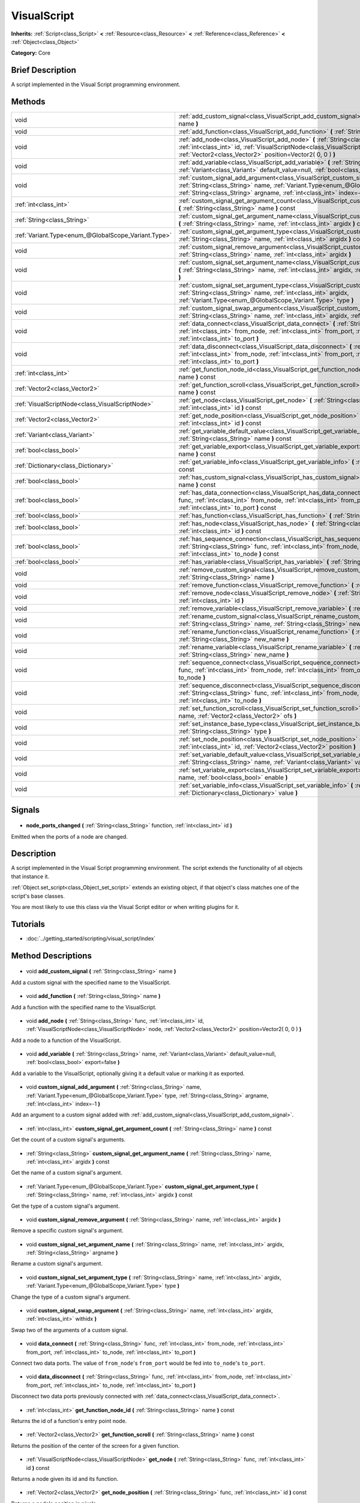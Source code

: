 .. Generated automatically by doc/tools/makerst.py in Godot's source tree.
.. DO NOT EDIT THIS FILE, but the VisualScript.xml source instead.
.. The source is found in doc/classes or modules/<name>/doc_classes.

.. _class_VisualScript:

VisualScript
============

**Inherits:** :ref:`Script<class_Script>` **<** :ref:`Resource<class_Resource>` **<** :ref:`Reference<class_Reference>` **<** :ref:`Object<class_Object>`

**Category:** Core

Brief Description
-----------------

A script implemented in the Visual Script programming environment.

Methods
-------

+------------------------------------------------------+--------------------------------------------------------------------------------------------------------------------------------------------------------------------------------------------------------------------------------------------------------------+
| void                                                 | :ref:`add_custom_signal<class_VisualScript_add_custom_signal>` **(** :ref:`String<class_String>` name **)**                                                                                                                                                  |
+------------------------------------------------------+--------------------------------------------------------------------------------------------------------------------------------------------------------------------------------------------------------------------------------------------------------------+
| void                                                 | :ref:`add_function<class_VisualScript_add_function>` **(** :ref:`String<class_String>` name **)**                                                                                                                                                            |
+------------------------------------------------------+--------------------------------------------------------------------------------------------------------------------------------------------------------------------------------------------------------------------------------------------------------------+
| void                                                 | :ref:`add_node<class_VisualScript_add_node>` **(** :ref:`String<class_String>` func, :ref:`int<class_int>` id, :ref:`VisualScriptNode<class_VisualScriptNode>` node, :ref:`Vector2<class_Vector2>` position=Vector2( 0, 0 ) **)**                            |
+------------------------------------------------------+--------------------------------------------------------------------------------------------------------------------------------------------------------------------------------------------------------------------------------------------------------------+
| void                                                 | :ref:`add_variable<class_VisualScript_add_variable>` **(** :ref:`String<class_String>` name, :ref:`Variant<class_Variant>` default_value=null, :ref:`bool<class_bool>` export=false **)**                                                                    |
+------------------------------------------------------+--------------------------------------------------------------------------------------------------------------------------------------------------------------------------------------------------------------------------------------------------------------+
| void                                                 | :ref:`custom_signal_add_argument<class_VisualScript_custom_signal_add_argument>` **(** :ref:`String<class_String>` name, :ref:`Variant.Type<enum_@GlobalScope_Variant.Type>` type, :ref:`String<class_String>` argname, :ref:`int<class_int>` index=-1 **)** |
+------------------------------------------------------+--------------------------------------------------------------------------------------------------------------------------------------------------------------------------------------------------------------------------------------------------------------+
| :ref:`int<class_int>`                                | :ref:`custom_signal_get_argument_count<class_VisualScript_custom_signal_get_argument_count>` **(** :ref:`String<class_String>` name **)** const                                                                                                              |
+------------------------------------------------------+--------------------------------------------------------------------------------------------------------------------------------------------------------------------------------------------------------------------------------------------------------------+
| :ref:`String<class_String>`                          | :ref:`custom_signal_get_argument_name<class_VisualScript_custom_signal_get_argument_name>` **(** :ref:`String<class_String>` name, :ref:`int<class_int>` argidx **)** const                                                                                  |
+------------------------------------------------------+--------------------------------------------------------------------------------------------------------------------------------------------------------------------------------------------------------------------------------------------------------------+
| :ref:`Variant.Type<enum_@GlobalScope_Variant.Type>`  | :ref:`custom_signal_get_argument_type<class_VisualScript_custom_signal_get_argument_type>` **(** :ref:`String<class_String>` name, :ref:`int<class_int>` argidx **)** const                                                                                  |
+------------------------------------------------------+--------------------------------------------------------------------------------------------------------------------------------------------------------------------------------------------------------------------------------------------------------------+
| void                                                 | :ref:`custom_signal_remove_argument<class_VisualScript_custom_signal_remove_argument>` **(** :ref:`String<class_String>` name, :ref:`int<class_int>` argidx **)**                                                                                            |
+------------------------------------------------------+--------------------------------------------------------------------------------------------------------------------------------------------------------------------------------------------------------------------------------------------------------------+
| void                                                 | :ref:`custom_signal_set_argument_name<class_VisualScript_custom_signal_set_argument_name>` **(** :ref:`String<class_String>` name, :ref:`int<class_int>` argidx, :ref:`String<class_String>` argname **)**                                                   |
+------------------------------------------------------+--------------------------------------------------------------------------------------------------------------------------------------------------------------------------------------------------------------------------------------------------------------+
| void                                                 | :ref:`custom_signal_set_argument_type<class_VisualScript_custom_signal_set_argument_type>` **(** :ref:`String<class_String>` name, :ref:`int<class_int>` argidx, :ref:`Variant.Type<enum_@GlobalScope_Variant.Type>` type **)**                              |
+------------------------------------------------------+--------------------------------------------------------------------------------------------------------------------------------------------------------------------------------------------------------------------------------------------------------------+
| void                                                 | :ref:`custom_signal_swap_argument<class_VisualScript_custom_signal_swap_argument>` **(** :ref:`String<class_String>` name, :ref:`int<class_int>` argidx, :ref:`int<class_int>` withidx **)**                                                                 |
+------------------------------------------------------+--------------------------------------------------------------------------------------------------------------------------------------------------------------------------------------------------------------------------------------------------------------+
| void                                                 | :ref:`data_connect<class_VisualScript_data_connect>` **(** :ref:`String<class_String>` func, :ref:`int<class_int>` from_node, :ref:`int<class_int>` from_port, :ref:`int<class_int>` to_node, :ref:`int<class_int>` to_port **)**                            |
+------------------------------------------------------+--------------------------------------------------------------------------------------------------------------------------------------------------------------------------------------------------------------------------------------------------------------+
| void                                                 | :ref:`data_disconnect<class_VisualScript_data_disconnect>` **(** :ref:`String<class_String>` func, :ref:`int<class_int>` from_node, :ref:`int<class_int>` from_port, :ref:`int<class_int>` to_node, :ref:`int<class_int>` to_port **)**                      |
+------------------------------------------------------+--------------------------------------------------------------------------------------------------------------------------------------------------------------------------------------------------------------------------------------------------------------+
| :ref:`int<class_int>`                                | :ref:`get_function_node_id<class_VisualScript_get_function_node_id>` **(** :ref:`String<class_String>` name **)** const                                                                                                                                      |
+------------------------------------------------------+--------------------------------------------------------------------------------------------------------------------------------------------------------------------------------------------------------------------------------------------------------------+
| :ref:`Vector2<class_Vector2>`                        | :ref:`get_function_scroll<class_VisualScript_get_function_scroll>` **(** :ref:`String<class_String>` name **)** const                                                                                                                                        |
+------------------------------------------------------+--------------------------------------------------------------------------------------------------------------------------------------------------------------------------------------------------------------------------------------------------------------+
| :ref:`VisualScriptNode<class_VisualScriptNode>`      | :ref:`get_node<class_VisualScript_get_node>` **(** :ref:`String<class_String>` func, :ref:`int<class_int>` id **)** const                                                                                                                                    |
+------------------------------------------------------+--------------------------------------------------------------------------------------------------------------------------------------------------------------------------------------------------------------------------------------------------------------+
| :ref:`Vector2<class_Vector2>`                        | :ref:`get_node_position<class_VisualScript_get_node_position>` **(** :ref:`String<class_String>` func, :ref:`int<class_int>` id **)** const                                                                                                                  |
+------------------------------------------------------+--------------------------------------------------------------------------------------------------------------------------------------------------------------------------------------------------------------------------------------------------------------+
| :ref:`Variant<class_Variant>`                        | :ref:`get_variable_default_value<class_VisualScript_get_variable_default_value>` **(** :ref:`String<class_String>` name **)** const                                                                                                                          |
+------------------------------------------------------+--------------------------------------------------------------------------------------------------------------------------------------------------------------------------------------------------------------------------------------------------------------+
| :ref:`bool<class_bool>`                              | :ref:`get_variable_export<class_VisualScript_get_variable_export>` **(** :ref:`String<class_String>` name **)** const                                                                                                                                        |
+------------------------------------------------------+--------------------------------------------------------------------------------------------------------------------------------------------------------------------------------------------------------------------------------------------------------------+
| :ref:`Dictionary<class_Dictionary>`                  | :ref:`get_variable_info<class_VisualScript_get_variable_info>` **(** :ref:`String<class_String>` name **)** const                                                                                                                                            |
+------------------------------------------------------+--------------------------------------------------------------------------------------------------------------------------------------------------------------------------------------------------------------------------------------------------------------+
| :ref:`bool<class_bool>`                              | :ref:`has_custom_signal<class_VisualScript_has_custom_signal>` **(** :ref:`String<class_String>` name **)** const                                                                                                                                            |
+------------------------------------------------------+--------------------------------------------------------------------------------------------------------------------------------------------------------------------------------------------------------------------------------------------------------------+
| :ref:`bool<class_bool>`                              | :ref:`has_data_connection<class_VisualScript_has_data_connection>` **(** :ref:`String<class_String>` func, :ref:`int<class_int>` from_node, :ref:`int<class_int>` from_port, :ref:`int<class_int>` to_node, :ref:`int<class_int>` to_port **)** const        |
+------------------------------------------------------+--------------------------------------------------------------------------------------------------------------------------------------------------------------------------------------------------------------------------------------------------------------+
| :ref:`bool<class_bool>`                              | :ref:`has_function<class_VisualScript_has_function>` **(** :ref:`String<class_String>` name **)** const                                                                                                                                                      |
+------------------------------------------------------+--------------------------------------------------------------------------------------------------------------------------------------------------------------------------------------------------------------------------------------------------------------+
| :ref:`bool<class_bool>`                              | :ref:`has_node<class_VisualScript_has_node>` **(** :ref:`String<class_String>` func, :ref:`int<class_int>` id **)** const                                                                                                                                    |
+------------------------------------------------------+--------------------------------------------------------------------------------------------------------------------------------------------------------------------------------------------------------------------------------------------------------------+
| :ref:`bool<class_bool>`                              | :ref:`has_sequence_connection<class_VisualScript_has_sequence_connection>` **(** :ref:`String<class_String>` func, :ref:`int<class_int>` from_node, :ref:`int<class_int>` from_output, :ref:`int<class_int>` to_node **)** const                             |
+------------------------------------------------------+--------------------------------------------------------------------------------------------------------------------------------------------------------------------------------------------------------------------------------------------------------------+
| :ref:`bool<class_bool>`                              | :ref:`has_variable<class_VisualScript_has_variable>` **(** :ref:`String<class_String>` name **)** const                                                                                                                                                      |
+------------------------------------------------------+--------------------------------------------------------------------------------------------------------------------------------------------------------------------------------------------------------------------------------------------------------------+
| void                                                 | :ref:`remove_custom_signal<class_VisualScript_remove_custom_signal>` **(** :ref:`String<class_String>` name **)**                                                                                                                                            |
+------------------------------------------------------+--------------------------------------------------------------------------------------------------------------------------------------------------------------------------------------------------------------------------------------------------------------+
| void                                                 | :ref:`remove_function<class_VisualScript_remove_function>` **(** :ref:`String<class_String>` name **)**                                                                                                                                                      |
+------------------------------------------------------+--------------------------------------------------------------------------------------------------------------------------------------------------------------------------------------------------------------------------------------------------------------+
| void                                                 | :ref:`remove_node<class_VisualScript_remove_node>` **(** :ref:`String<class_String>` func, :ref:`int<class_int>` id **)**                                                                                                                                    |
+------------------------------------------------------+--------------------------------------------------------------------------------------------------------------------------------------------------------------------------------------------------------------------------------------------------------------+
| void                                                 | :ref:`remove_variable<class_VisualScript_remove_variable>` **(** :ref:`String<class_String>` name **)**                                                                                                                                                      |
+------------------------------------------------------+--------------------------------------------------------------------------------------------------------------------------------------------------------------------------------------------------------------------------------------------------------------+
| void                                                 | :ref:`rename_custom_signal<class_VisualScript_rename_custom_signal>` **(** :ref:`String<class_String>` name, :ref:`String<class_String>` new_name **)**                                                                                                      |
+------------------------------------------------------+--------------------------------------------------------------------------------------------------------------------------------------------------------------------------------------------------------------------------------------------------------------+
| void                                                 | :ref:`rename_function<class_VisualScript_rename_function>` **(** :ref:`String<class_String>` name, :ref:`String<class_String>` new_name **)**                                                                                                                |
+------------------------------------------------------+--------------------------------------------------------------------------------------------------------------------------------------------------------------------------------------------------------------------------------------------------------------+
| void                                                 | :ref:`rename_variable<class_VisualScript_rename_variable>` **(** :ref:`String<class_String>` name, :ref:`String<class_String>` new_name **)**                                                                                                                |
+------------------------------------------------------+--------------------------------------------------------------------------------------------------------------------------------------------------------------------------------------------------------------------------------------------------------------+
| void                                                 | :ref:`sequence_connect<class_VisualScript_sequence_connect>` **(** :ref:`String<class_String>` func, :ref:`int<class_int>` from_node, :ref:`int<class_int>` from_output, :ref:`int<class_int>` to_node **)**                                                 |
+------------------------------------------------------+--------------------------------------------------------------------------------------------------------------------------------------------------------------------------------------------------------------------------------------------------------------+
| void                                                 | :ref:`sequence_disconnect<class_VisualScript_sequence_disconnect>` **(** :ref:`String<class_String>` func, :ref:`int<class_int>` from_node, :ref:`int<class_int>` from_output, :ref:`int<class_int>` to_node **)**                                           |
+------------------------------------------------------+--------------------------------------------------------------------------------------------------------------------------------------------------------------------------------------------------------------------------------------------------------------+
| void                                                 | :ref:`set_function_scroll<class_VisualScript_set_function_scroll>` **(** :ref:`String<class_String>` name, :ref:`Vector2<class_Vector2>` ofs **)**                                                                                                           |
+------------------------------------------------------+--------------------------------------------------------------------------------------------------------------------------------------------------------------------------------------------------------------------------------------------------------------+
| void                                                 | :ref:`set_instance_base_type<class_VisualScript_set_instance_base_type>` **(** :ref:`String<class_String>` type **)**                                                                                                                                        |
+------------------------------------------------------+--------------------------------------------------------------------------------------------------------------------------------------------------------------------------------------------------------------------------------------------------------------+
| void                                                 | :ref:`set_node_position<class_VisualScript_set_node_position>` **(** :ref:`String<class_String>` func, :ref:`int<class_int>` id, :ref:`Vector2<class_Vector2>` position **)**                                                                                |
+------------------------------------------------------+--------------------------------------------------------------------------------------------------------------------------------------------------------------------------------------------------------------------------------------------------------------+
| void                                                 | :ref:`set_variable_default_value<class_VisualScript_set_variable_default_value>` **(** :ref:`String<class_String>` name, :ref:`Variant<class_Variant>` value **)**                                                                                           |
+------------------------------------------------------+--------------------------------------------------------------------------------------------------------------------------------------------------------------------------------------------------------------------------------------------------------------+
| void                                                 | :ref:`set_variable_export<class_VisualScript_set_variable_export>` **(** :ref:`String<class_String>` name, :ref:`bool<class_bool>` enable **)**                                                                                                              |
+------------------------------------------------------+--------------------------------------------------------------------------------------------------------------------------------------------------------------------------------------------------------------------------------------------------------------+
| void                                                 | :ref:`set_variable_info<class_VisualScript_set_variable_info>` **(** :ref:`String<class_String>` name, :ref:`Dictionary<class_Dictionary>` value **)**                                                                                                       |
+------------------------------------------------------+--------------------------------------------------------------------------------------------------------------------------------------------------------------------------------------------------------------------------------------------------------------+

Signals
-------

  .. _class_VisualScript_node_ports_changed:

- **node_ports_changed** **(** :ref:`String<class_String>` function, :ref:`int<class_int>` id **)**

Emitted when the ports of a node are changed.

Description
-----------

A script implemented in the  Visual Script programming environment. The script extends the functionality of all objects that instance it.

:ref:`Object.set_script<class_Object_set_script>` extends an existing object, if that object's class matches one of the script's base classes.

You are most likely to use this class via the Visual Script editor or when writing plugins for it.

Tutorials
---------

- :doc:`../getting_started/scripting/visual_script/index`
Method Descriptions
-------------------

  .. _class_VisualScript_add_custom_signal:

- void **add_custom_signal** **(** :ref:`String<class_String>` name **)**

Add a custom signal with the specified name to the VisualScript.

  .. _class_VisualScript_add_function:

- void **add_function** **(** :ref:`String<class_String>` name **)**

Add a function with the specified name to the VisualScript.

  .. _class_VisualScript_add_node:

- void **add_node** **(** :ref:`String<class_String>` func, :ref:`int<class_int>` id, :ref:`VisualScriptNode<class_VisualScriptNode>` node, :ref:`Vector2<class_Vector2>` position=Vector2( 0, 0 ) **)**

Add a node to a function of the VisualScript.

  .. _class_VisualScript_add_variable:

- void **add_variable** **(** :ref:`String<class_String>` name, :ref:`Variant<class_Variant>` default_value=null, :ref:`bool<class_bool>` export=false **)**

Add a variable to the VisualScript, optionally giving it a default value or marking it as exported.

  .. _class_VisualScript_custom_signal_add_argument:

- void **custom_signal_add_argument** **(** :ref:`String<class_String>` name, :ref:`Variant.Type<enum_@GlobalScope_Variant.Type>` type, :ref:`String<class_String>` argname, :ref:`int<class_int>` index=-1 **)**

Add an argument to a custom signal added with :ref:`add_custom_signal<class_VisualScript_add_custom_signal>`.

  .. _class_VisualScript_custom_signal_get_argument_count:

- :ref:`int<class_int>` **custom_signal_get_argument_count** **(** :ref:`String<class_String>` name **)** const

Get the count of a custom signal's arguments.

  .. _class_VisualScript_custom_signal_get_argument_name:

- :ref:`String<class_String>` **custom_signal_get_argument_name** **(** :ref:`String<class_String>` name, :ref:`int<class_int>` argidx **)** const

Get the name of a custom signal's argument.

  .. _class_VisualScript_custom_signal_get_argument_type:

- :ref:`Variant.Type<enum_@GlobalScope_Variant.Type>` **custom_signal_get_argument_type** **(** :ref:`String<class_String>` name, :ref:`int<class_int>` argidx **)** const

Get the type of a custom signal's argument.

  .. _class_VisualScript_custom_signal_remove_argument:

- void **custom_signal_remove_argument** **(** :ref:`String<class_String>` name, :ref:`int<class_int>` argidx **)**

Remove a specific custom signal's argument.

  .. _class_VisualScript_custom_signal_set_argument_name:

- void **custom_signal_set_argument_name** **(** :ref:`String<class_String>` name, :ref:`int<class_int>` argidx, :ref:`String<class_String>` argname **)**

Rename a custom signal's argument.

  .. _class_VisualScript_custom_signal_set_argument_type:

- void **custom_signal_set_argument_type** **(** :ref:`String<class_String>` name, :ref:`int<class_int>` argidx, :ref:`Variant.Type<enum_@GlobalScope_Variant.Type>` type **)**

Change the type of a custom signal's argument.

  .. _class_VisualScript_custom_signal_swap_argument:

- void **custom_signal_swap_argument** **(** :ref:`String<class_String>` name, :ref:`int<class_int>` argidx, :ref:`int<class_int>` withidx **)**

Swap two of the arguments of a custom signal.

  .. _class_VisualScript_data_connect:

- void **data_connect** **(** :ref:`String<class_String>` func, :ref:`int<class_int>` from_node, :ref:`int<class_int>` from_port, :ref:`int<class_int>` to_node, :ref:`int<class_int>` to_port **)**

Connect two data ports. The value of ``from_node``'s ``from_port`` would be fed into ``to_node``'s ``to_port``.

  .. _class_VisualScript_data_disconnect:

- void **data_disconnect** **(** :ref:`String<class_String>` func, :ref:`int<class_int>` from_node, :ref:`int<class_int>` from_port, :ref:`int<class_int>` to_node, :ref:`int<class_int>` to_port **)**

Disconnect two data ports previously connected with :ref:`data_connect<class_VisualScript_data_connect>`.

  .. _class_VisualScript_get_function_node_id:

- :ref:`int<class_int>` **get_function_node_id** **(** :ref:`String<class_String>` name **)** const

Returns the id of a function's entry point node.

  .. _class_VisualScript_get_function_scroll:

- :ref:`Vector2<class_Vector2>` **get_function_scroll** **(** :ref:`String<class_String>` name **)** const

Returns the position of the center of the screen for a given function.

  .. _class_VisualScript_get_node:

- :ref:`VisualScriptNode<class_VisualScriptNode>` **get_node** **(** :ref:`String<class_String>` func, :ref:`int<class_int>` id **)** const

Returns a node given its id and its function.

  .. _class_VisualScript_get_node_position:

- :ref:`Vector2<class_Vector2>` **get_node_position** **(** :ref:`String<class_String>` func, :ref:`int<class_int>` id **)** const

Returns a node's position in pixels.

  .. _class_VisualScript_get_variable_default_value:

- :ref:`Variant<class_Variant>` **get_variable_default_value** **(** :ref:`String<class_String>` name **)** const

Returns the default (initial) value of a variable.

  .. _class_VisualScript_get_variable_export:

- :ref:`bool<class_bool>` **get_variable_export** **(** :ref:`String<class_String>` name **)** const

Returns whether a variable is exported.

  .. _class_VisualScript_get_variable_info:

- :ref:`Dictionary<class_Dictionary>` **get_variable_info** **(** :ref:`String<class_String>` name **)** const

Returns the info for a given variable as a dictionary. The information includes its name, type, hint and usage.

  .. _class_VisualScript_has_custom_signal:

- :ref:`bool<class_bool>` **has_custom_signal** **(** :ref:`String<class_String>` name **)** const

Returns whether a signal exists with the specified name.

  .. _class_VisualScript_has_data_connection:

- :ref:`bool<class_bool>` **has_data_connection** **(** :ref:`String<class_String>` func, :ref:`int<class_int>` from_node, :ref:`int<class_int>` from_port, :ref:`int<class_int>` to_node, :ref:`int<class_int>` to_port **)** const

Returns whether the specified data ports are connected.

  .. _class_VisualScript_has_function:

- :ref:`bool<class_bool>` **has_function** **(** :ref:`String<class_String>` name **)** const

Returns whether a function exists with the specified name.

  .. _class_VisualScript_has_node:

- :ref:`bool<class_bool>` **has_node** **(** :ref:`String<class_String>` func, :ref:`int<class_int>` id **)** const

Returns whether a node exists with the given id.

  .. _class_VisualScript_has_sequence_connection:

- :ref:`bool<class_bool>` **has_sequence_connection** **(** :ref:`String<class_String>` func, :ref:`int<class_int>` from_node, :ref:`int<class_int>` from_output, :ref:`int<class_int>` to_node **)** const

Returns whether the specified sequence ports are connected.

  .. _class_VisualScript_has_variable:

- :ref:`bool<class_bool>` **has_variable** **(** :ref:`String<class_String>` name **)** const

Returns whether a variable exists with the specified name.

  .. _class_VisualScript_remove_custom_signal:

- void **remove_custom_signal** **(** :ref:`String<class_String>` name **)**

Remove a custom signal with the given name.

  .. _class_VisualScript_remove_function:

- void **remove_function** **(** :ref:`String<class_String>` name **)**

Remove a specific function and its nodes from the script.

  .. _class_VisualScript_remove_node:

- void **remove_node** **(** :ref:`String<class_String>` func, :ref:`int<class_int>` id **)**

Remove a specific node.

  .. _class_VisualScript_remove_variable:

- void **remove_variable** **(** :ref:`String<class_String>` name **)**

Remove a variable with the given name.

  .. _class_VisualScript_rename_custom_signal:

- void **rename_custom_signal** **(** :ref:`String<class_String>` name, :ref:`String<class_String>` new_name **)**

Change the name of a custom signal.

  .. _class_VisualScript_rename_function:

- void **rename_function** **(** :ref:`String<class_String>` name, :ref:`String<class_String>` new_name **)**

Change the name of a function.

  .. _class_VisualScript_rename_variable:

- void **rename_variable** **(** :ref:`String<class_String>` name, :ref:`String<class_String>` new_name **)**

Change the name of a variable.

  .. _class_VisualScript_sequence_connect:

- void **sequence_connect** **(** :ref:`String<class_String>` func, :ref:`int<class_int>` from_node, :ref:`int<class_int>` from_output, :ref:`int<class_int>` to_node **)**

Connect two sequence ports. The execution will flow from of ``from_node``'s ``from_output`` into ``to_node``.

Unlike :ref:`data_connect<class_VisualScript_data_connect>`, there isn't a ``to_port``, since the target node can have only one sequence port.

  .. _class_VisualScript_sequence_disconnect:

- void **sequence_disconnect** **(** :ref:`String<class_String>` func, :ref:`int<class_int>` from_node, :ref:`int<class_int>` from_output, :ref:`int<class_int>` to_node **)**

Disconnect two sequence ports previously connected with :ref:`sequence_connect<class_VisualScript_sequence_connect>`.

  .. _class_VisualScript_set_function_scroll:

- void **set_function_scroll** **(** :ref:`String<class_String>` name, :ref:`Vector2<class_Vector2>` ofs **)**

Position the center of the screen for a function.

  .. _class_VisualScript_set_instance_base_type:

- void **set_instance_base_type** **(** :ref:`String<class_String>` type **)**

Set the base type of the script.

  .. _class_VisualScript_set_node_position:

- void **set_node_position** **(** :ref:`String<class_String>` func, :ref:`int<class_int>` id, :ref:`Vector2<class_Vector2>` position **)**

Position a node on the screen.

  .. _class_VisualScript_set_variable_default_value:

- void **set_variable_default_value** **(** :ref:`String<class_String>` name, :ref:`Variant<class_Variant>` value **)**

Change the default (initial) value of a variable.

  .. _class_VisualScript_set_variable_export:

- void **set_variable_export** **(** :ref:`String<class_String>` name, :ref:`bool<class_bool>` enable **)**

Change whether a variable is exported.

  .. _class_VisualScript_set_variable_info:

- void **set_variable_info** **(** :ref:`String<class_String>` name, :ref:`Dictionary<class_Dictionary>` value **)**

Set a variable's info, using the same format as :ref:`get_variable_info<class_VisualScript_get_variable_info>`.

